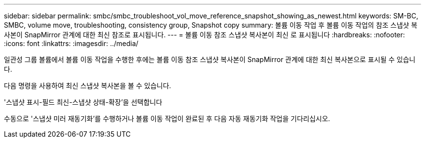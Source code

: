 ---
sidebar: sidebar 
permalink: smbc/smbc_troubleshoot_vol_move_reference_snapshot_showing_as_newest.html 
keywords: SM-BC, SMBC, volume move, troubleshooting, consistency group, Snapshot copy 
summary: 볼륨 이동 작업 후 볼륨 이동 작업의 참조 스냅샷 복사본이 SnapMirror 관계에 대한 최신 참조로 표시됩니다. 
---
= 볼륨 이동 참조 스냅샷 복사본이 최신 로 표시됩니다
:hardbreaks:
:nofooter: 
:icons: font
:linkattrs: 
:imagesdir: ../media/


[role="lead"]
일관성 그룹 볼륨에서 볼륨 이동 작업을 수행한 후에는 볼륨 이동 참조 스냅샷 복사본이 SnapMirror 관계에 대한 최신 복사본으로 표시될 수 있습니다.

다음 명령을 사용하여 최신 스냅샷 복사본을 볼 수 있습니다.

'스냅샷 표시-필드 최신-스냅샷 상태-확장'을 선택합니다

수동으로 '스냅샷 미러 재동기화'를 수행하거나 볼륨 이동 작업이 완료된 후 다음 자동 재동기화 작업을 기다리십시오.
